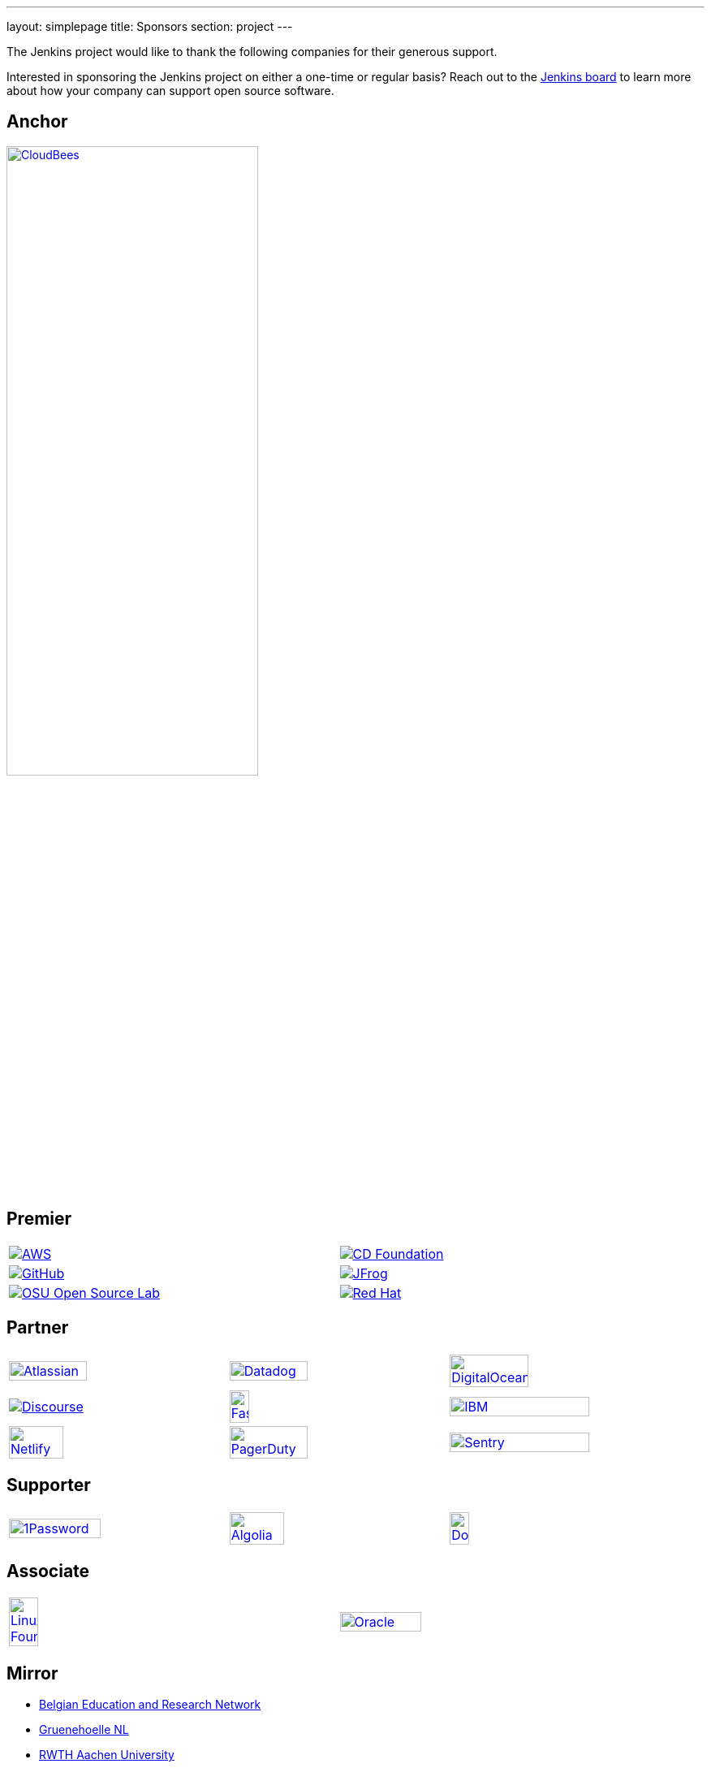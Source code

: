 ---
layout: simplepage
title: Sponsors
section: project
---

:sectanchors:

:toc:

The Jenkins project would like to thank the following companies for their generous support.

Interested in sponsoring the Jenkins project on either a one-time or regular basis?
Reach out to the link:/project/board/[Jenkins board] to learn more about how your company can support open source software.

== Anchor

image:/images/sponsors/cloudbees.svg[CloudBees, width=60%, link="https://www.cloudbees.com/"]

== Premier

[cols="1,1", grid="none", width="95%"]
|===
|image:/images/sponsors/aws.png[AWS, link="https://aws.amazon.com/"]
|image:/images/sponsors/cdf.png[CD Foundation, link="https://cd.foundation/"]

|image:/images/sponsors/github.png[GitHub, link="https://github.com/"]
|image:/images/sponsors/jfrog.png[JFrog, link="https://jfrog.com/"]

|image:/images/sponsors/osuosl.png[OSU Open Source Lab, link="https://osuosl.org/"]
|image:/images/sponsors/redhat.png[Red Hat, link="https://www.redhat.com/"]
|===

== Partner

[cols="1,1,1", grid="none", width="95%"]
|===
|image:/images/sponsors/atlassian.png[Atlassian, width="60%", link="https://www.atlassian.com/"]
|image:/images/sponsors/datadog.png[Datadog, width="60%", link="https://www.datadoghq.com/"]
|image:/images/sponsors/digital-ocean.png[DigitalOcean, width="60%", link="https://www.digitalocean.com/"]

|image:/images/sponsors/discourse.svg[Discourse, link="https://www.discourse.org/"]
|image:/images/sponsors/fastly.png[Fastly, width="30%", link="https://www.fastly.com/"]
|image:/images/sponsors/ibm.svg[IBM, width="80%", link="https://www.ibm.com/"]

|image:/images/sponsors/netlify.png[Netlify, width="50%", link="https://www.netlify.com/"]
|image:/images/sponsors/pagerduty.svg[PagerDuty, width="60%", link="https://www.pagerduty.com/"]
|image:/images/sponsors/sentry.svg[Sentry, width="80%", link="https://sentry.io/"]
|===

== Supporter

[cols="1,1,1", grid="none", width="95%"]
|===
|image:/images/sponsors/1password.png[1Password, width="65%", link="https://1password.com/"]
|image:/images/sponsors/algolia.png[Algolia, width="50%", link="https://www.algolia.com/"]
|image:/images/sponsors/docker.png[Docker, width="30%", link="https://www.docker.com/"]
|===

== Associate

[cols="1,1", grid="none", width="95%"]
|===
|image:/images/sponsors/linux-foundation.png[Linux Foundation, width="30%", link="https://www.linuxfoundation.org/"]
|image:/images/sponsors/oracle.png[Oracle, width="50%", link="https://www.oracle.com/"]
|===

== Mirror

* link:https://belnet.be/[Belgian Education and Research Network]
* link:https://gruenehoelle.nl/[Gruenehoelle NL]
* link:https://www.rwth-aachen.de/[RWTH Aachen University]
* link:https://www.tsinghua.edu.cn/[Tsinghua University]
* link:https://www.yamagata-u.ac.jp/[Yamagata University]
* link:https://xmission.com/[XMission]
